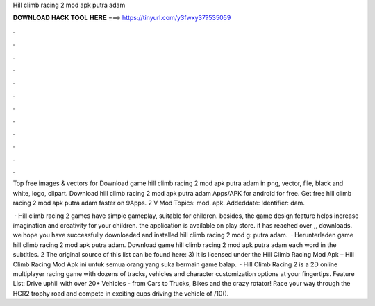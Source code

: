Hill climb racing 2 mod apk putra adam



𝐃𝐎𝐖𝐍𝐋𝐎𝐀𝐃 𝐇𝐀𝐂𝐊 𝐓𝐎𝐎𝐋 𝐇𝐄𝐑𝐄 ===> https://tinyurl.com/y3fwxy37?535059



.



.



.



.



.



.



.



.



.



.



.



.

Top free images & vectors for Download game hill climb racing 2 mod apk putra adam in png, vector, file, black and white, logo, clipart. Download hill climb racing 2 mod apk putra adam Apps/APK for android for free. Get free hill climb racing 2 mod apk putra adam faster on 9Apps. 2 V Mod  Topics: mod. apk. Addeddate: Identifier: dam.

 · Hill climb racing 2 games have simple gameplay, suitable for children. besides, the game design feature helps increase imagination and creativity for your children. the application is available on play store. it has reached over ,, downloads. we hope you have successfully downloaded and installed hill climb racing 2 mod g: putra adam.  · Herunterladen game hill climb racing 2 mod apk putra adam. Download game hill climb racing 2 mod apk putra adam each word in the subtitles. 2 The original source of this list can be found here: 3) It is licensed under the Hill Climb Racing Mod Apk – Hill Climb Racing Mod Apk ini untuk semua orang yang suka bermain game balap.  · Hill Climb Racing 2 is a 2D online multiplayer racing game with dozens of tracks, vehicles and character customization options at your fingertips. Feature List: Drive uphill with over 20+ Vehicles - from Cars to Trucks, Bikes and the crazy rotator! Race your way through the HCR2 trophy road and compete in exciting cups driving the vehicle of /10().

